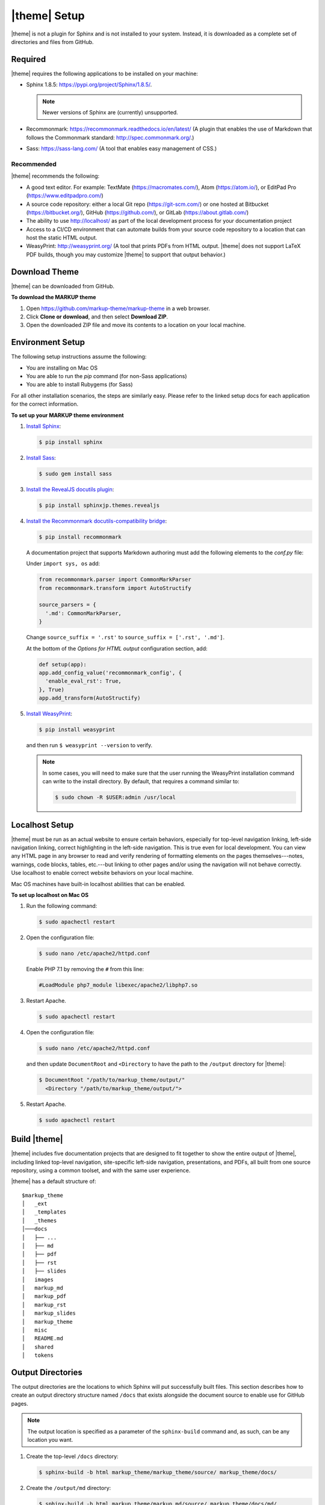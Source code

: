 .. 
.. xxxxx
.. 



==================================================
|theme| Setup
==================================================

|theme| is not a plugin for Sphinx and is not installed to your system. Instead, it is downloaded as a complete set of directories and files from GitHub.


.. _setup-required:

Required
==================================================

|theme| requires the following applications to be installed on your machine:

* Sphinx 1.8.5: https://pypi.org/project/Sphinx/1.8.5/.

  .. note:: Newer versions of Sphinx are (currently) unsupported.
* Recommonmark: https://recommonmark.readthedocs.io/en/latest/ (A plugin that enables the use of Markdown that follows the Commonmark standard: http://spec.commonmark.org/.)
* Sass: https://sass-lang.com/ (A tool that enables easy management of CSS.)


.. _setup-recommended:

Recommended
--------------------------------------------------
|theme| recommends the following:

* A good text editor. For example: TextMate (https://macromates.com/), Atom (https://atom.io/), or EditPad Pro (https://www.editpadpro.com/)
* A source code repository: either a local Git repo (https://git-scm.com/) or one hosted at Bitbucket (https://bitbucket.org/), GitHub (https://github.com/), or GitLab (https://about.gitlab.com/)
* The ability to use http://localhost/ as part of the local development process for your documentation project
* Access to a CI/CD environment that can automate builds from your source code repository to a location that can host the static HTML output.
* WeasyPrint: http://weasyprint.org/ (A tool that prints PDFs from HTML output. |theme| does not support LaTeX PDF builds, though you may customize |theme| to support that output behavior.)


.. _setup-download:

Download Theme
==================================================

|theme| can be downloaded from GitHub.

**To download the MARKUP theme**

#. Open https://github.com/markup-theme/markup-theme in a web browser.
#. Click **Clone or download**, and then select **Download ZIP**.
#. Open the downloaded ZIP file and move its contents to a location on your local machine.


.. _setup-environment:

Environment Setup
==================================================

The following setup instructions assume the following:

* You are installing on Mac OS
* You are able to run the `pip` command (for non-Sass applications)
* You are able to install Rubygems (for Sass)

For all other installation scenarios, the steps are similarly easy. Please refer to the linked setup docs for each application for the correct information.

**To set up your MARKUP theme environment**

#. `Install Sphinx <http://www.sphinx-doc.org/en/stable/install.html>`__:

   .. code-block:: console

      $ pip install sphinx

#. `Install Sass <https://sass-lang.com/install>`__:

   .. code-block:: console

      $ sudo gem install sass

#. `Install the RevealJS docutils plugin <https://github.com/tell-k/sphinxjp.themes.revealjs#set-up>`__:

   .. code-block:: console

      $ pip install sphinxjp.themes.revealjs 

#. `Install the Recommonmark docutils-compatibility bridge <http://recommonmark.readthedocs.io>`__:

   .. code-block:: console

      $ pip install recommonmark

   A documentation project that supports Markdown authoring must add the following elements to the `conf.py` file:

   Under ``import sys, os`` add:

   .. code-block:: text

      from recommonmark.parser import CommonMarkParser
      from recommonmark.transform import AutoStructify

      source_parsers = {
        '.md': CommonMarkParser,
      }

   Change ``source_suffix = '.rst'`` to ``source_suffix = ['.rst', '.md']``.

   At the bottom of the `Options for HTML output` configuration section, add:

   .. code-block:: text

      def setup(app):
      app.add_config_value('recommonmark_config', {
        'enable_eval_rst': True,
      }, True)
      app.add_transform(AutoStructify)

#. `Install WeasyPrint <http://weasyprint.readthedocs.io/en/latest/install.html>`__:

   .. code-block:: console

      $ pip install weasyprint

   and then run ``$ weasyprint --version`` to verify.

   .. note:: In some cases, you will need to make sure that the user running the WeasyPrint installation command can write to the install directory. By default, that requires a command similar to:

      .. code-block:: console

         $ sudo chown -R $USER:admin /usr/local


.. _setup-localhost:

Localhost Setup
==================================================

|theme| must be run as an actual website to ensure certain behaviors, especially for top-level navigation linking, left-side navigation linking, correct highlighting in the left-side navigation. This is true even for local development. You can view any HTML page in any browser to read and verify rendering of formatting elements on the pages themselves---notes, warnings, code blocks, tables, etc.---but linking to other pages and/or using the navigation will not behave correctly. Use localhost to enable correct website behaviors on your local machine.

Mac OS machines have built-in localhost abilities that can be enabled.

**To set up localhost on Mac OS**

#. Run the following command:

   .. code-block:: console

      $ sudo apachectl restart

#. Open the configuration file:

   .. code-block:: console

      $ sudo nano /etc/apache2/httpd.conf

   Enable PHP 7.1 by removing the ``#`` from this line:

   .. code-block:: text

      #LoadModule php7_module libexec/apache2/libphp7.so

#. Restart Apache.

   .. code-block:: console

      $ sudo apachectl restart

#. Open the configuration file:

   .. code-block:: console

      $ sudo nano /etc/apache2/httpd.conf

   and then update ``DocumentRoot`` and ``<Directory`` to have the path to the ``/output`` directory for |theme|:

   .. code-block:: text

      $ DocumentRoot "/path/to/markup_theme/output/"
        <Directory "/path/to/markup_theme/output/">

#. Restart Apache.

   .. code-block:: console

      $ sudo apachectl restart



.. _setup-build:

Build |theme|
==================================================

|theme| includes five documentation projects that are designed to fit together to show the entire output of |theme|, including linked top-level navigation, site-specific left-side navigation, presentations, and PDFs, all built from one source repository, using a common toolset, and with the same user experience.

|theme| has a default structure of:

::

   $markup_theme
   │   _ext
   │   _templates
   │   _themes
   │───docs
   │   ├── ...
   │   ├── md
   │   ├── pdf
   │   ├── rst
   │   ├── slides
   │   images
   │   markup_md
   │   markup_pdf
   │   markup_rst
   │   markup_slides
   │   markup_theme
   │   misc
   │   README.md
   │   shared
   │   tokens


.. _setup-output-directories:

Output Directories
==================================================

The output directories are the locations to which Sphinx will put successfully built files. This section describes how to create an output directory structure named ``/docs`` that exists alongside the document source to enable use for GitHub pages.

.. note:: The output location is specified as a parameter of the ``sphinx-build`` command and, as such, can be any location you want.

#. Create the top-level ``/docs`` directory:

   .. code-block:: console

      $ sphinx-build -b html markup_theme/markup_theme/source/ markup_theme/docs/

#. Create the ``/output/md`` directory:

   .. code-block:: console

      $ sphinx-build -b html markup_theme/markup_md/source/ markup_theme/docs/md/

#. Create the ``/output/rst`` directory:

   .. code-block:: console

      $ sphinx-build -b html markup_theme/markup_rst/source/ markup_theme/docs/rst/

#. Create the ``/output/slides`` directory:

   .. code-block:: console

      $ sphinx-build -b html markup_theme/markup_slides/source/ markup_theme/docs/slides/

#. Create the ``/output/pdf`` directory:

   .. code-block:: console

      $ sphinx-build -b html markup_theme/markup_pdf/source/ markup_theme/docs/pdf/

   This is the directory from which PDFs are printed.

   .. note:: When you are using |theme|, you do not have to use this exact process for building PDFs. What you need to do is build the HTML to a location that is available to the ``weasyprint`` command as a URL. This can at a localhost URL, a local ``file:///`` path, an actual staging URL on an internal corpnet website, a public URL, and so on. The PDF should be built from the source at that URL to a location in the ``/output`` or copied there.

   To print a PDF, assuming the source HTML output is located at ``http://localhost/pdf/`` and is built to that, same directory as a PDF file, for ``md.html``:

   .. code-block:: console

      $ weasyprint http://localhost/pdf/md.html markup_theme/docs/pdf/md.pdf

   Repeat this for ``rst.html``:
   
   .. code-block:: console

     $ weasyprint http://localhost/pdf/rst.html markup_theme/docs/pdf/rst.pdf


This should build a website that looks like this:

.. image:: ../../images/markupproject.png
   :width: 600 px
   :align: center

